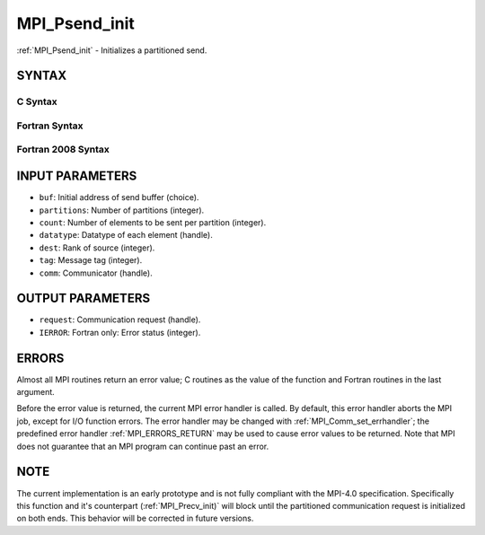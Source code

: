 .. _MPI_Psend_init:

MPI_Psend_init
~~~~~~~~~~~~~~

:ref:`MPI_Psend_init` - Initializes a partitioned send.

SYNTAX
======

C Syntax
--------

.. code-block:: c
   :linenos:

   #include <mpi.h>
   int MPI_Psend_init(const void *buf, int partitions, int count, MPI_Datatype datatype, int dest,
   	int tag, MPI_Comm comm, MPI_Request *request)

Fortran Syntax
--------------

.. code-block:: fortran
   :linenos:

   USE MPI
   ! or the older form: INCLUDE 'mpif.h'
   MPI_PSEND_INIT(BUF, PARTITIONS, COUNT, DATATYPE, DEST, TAG, COMM, REQUEST, IERROR)
   	<type>	BUF(*)
   	INTEGER	PARTITIONS, COUNT, DATATYPE, DEST, TAG, COMM, REQUEST, IERROR

Fortran 2008 Syntax
-------------------

.. code-block:: fortran
   :linenos:

   USE mpi_f08
   MPI_Psend_init(buf, partitions, count, datatype, dest, tag, comm, request, ierror)
   	TYPE(*), DIMENSION(..), INTENT(IN), ASYNCHRONOUS :: buf
   	INTEGER, INTENT(IN) :: partitions, count, dest, tag
   	TYPE(MPI_Datatype), INTENT(IN) :: datatype
   	TYPE(MPI_Comm), INTENT(IN) :: comm
   	TYPE(MPI_Request), INTENT(OUT) :: request
   	INTEGER, OPTIONAL, INTENT(OUT) :: ierror

INPUT PARAMETERS
================

* ``buf``: Initial address of send buffer (choice). 

* ``partitions``: Number of partitions (integer). 

* ``count``: Number of elements to be sent per partition (integer). 

* ``datatype``: Datatype of each element (handle). 

* ``dest``: Rank of source (integer). 

* ``tag``: Message tag (integer). 

* ``comm``: Communicator (handle). 

OUTPUT PARAMETERS
=================

* ``request``: Communication request (handle). 

* ``IERROR``: Fortran only: Error status (integer). 

ERRORS
======

Almost all MPI routines return an error value; C routines as the value
of the function and Fortran routines in the last argument.

Before the error value is returned, the current MPI error handler is
called. By default, this error handler aborts the MPI job, except for
I/O function errors. The error handler may be changed with
:ref:`MPI_Comm_set_errhandler`; the predefined error handler :ref:`MPI_ERRORS_RETURN`
may be used to cause error values to be returned. Note that MPI does not
guarantee that an MPI program can continue past an error.

NOTE
====

The current implementation is an early prototype and is not fully
compliant with the MPI-4.0 specification. Specifically this function and
it's counterpart (:ref:`MPI_Precv_init)` will block until the partitioned
communication request is initialized on both ends. This behavior will be
corrected in future versions.


.. seealso:: | :ref:`MPI_Precv_init` 
